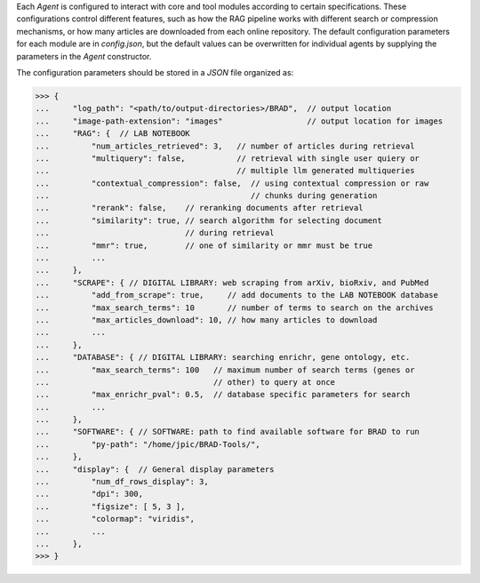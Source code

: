 Each `Agent` is configured to interact with core and tool modules according to certain specifications. These configurations
control different features, such as how the RAG pipeline works with different search or compression mechanisms, or how many
articles are downloaded from each online repository. The default configuration parameters for each module are in `config.json`,
but the default values can be overwritten for individual agents by supplying the parameters in the `Agent` constructor.

The configuration parameters should be stored in a `JSON` file organized as:

>>> {
...     "log_path": "<path/to/output-directories>/BRAD",  // output location
...     "image-path-extension": "images"                  // output location for images
...     "RAG": {  // LAB NOTEBOOK
...         "num_articles_retrieved": 3,   // number of articles during retrieval
...         "multiquery": false,           // retrieval with single user quiery or
...                                        // multiple llm generated multiqueries
...         "contextual_compression": false,  // using contextual compression or raw 
...                                           // chunks during generation
...         "rerank": false,    // reranking documents after retrieval
...         "similarity": true, // search algorithm for selecting document 
...                             // during retrieval
...         "mmr": true,        // one of similarity or mmr must be true
...         ...
...     },
...     "SCRAPE": { // DIGITAL LIBRARY: web scraping from arXiv, bioRxiv, and PubMed
...         "add_from_scrape": true,     // add documents to the LAB NOTEBOOK database
...         "max_search_terms": 10       // number of terms to search on the archives
...         "max_articles_download": 10, // how many articles to download
...         ...
...     },
...     "DATABASE": { // DIGITAL LIBRARY: searching enrichr, gene ontology, etc.
...         "max_search_terms": 100   // maximum number of search terms (genes or
...                                   // other) to query at once
...         "max_enrichr_pval": 0.5,  // database specific parameters for search
...         ...
...     },
...     "SOFTWARE": { // SOFTWARE: path to find available software for BRAD to run
...         "py-path": "/home/jpic/BRAD-Tools/",
...     },
...     "display": {  // General display parameters
...         "num_df_rows_display": 3,
...         "dpi": 300,
...         "figsize": [ 5, 3 ],
...         "colormap": "viridis",
...         ...
...     },
>>> }
